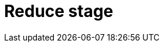 = Reduce stage
:page-aliases: {page-component-version}@typeql::modifiers/aggregation.adoc, {page-component-version}@typeql::modifiers/grouping.adoc
